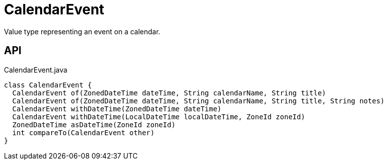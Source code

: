 = CalendarEvent
:Notice: Licensed to the Apache Software Foundation (ASF) under one or more contributor license agreements. See the NOTICE file distributed with this work for additional information regarding copyright ownership. The ASF licenses this file to you under the Apache License, Version 2.0 (the "License"); you may not use this file except in compliance with the License. You may obtain a copy of the License at. http://www.apache.org/licenses/LICENSE-2.0 . Unless required by applicable law or agreed to in writing, software distributed under the License is distributed on an "AS IS" BASIS, WITHOUT WARRANTIES OR  CONDITIONS OF ANY KIND, either express or implied. See the License for the specific language governing permissions and limitations under the License.

Value type representing an event on a calendar.

== API

[source,java]
.CalendarEvent.java
----
class CalendarEvent {
  CalendarEvent of(ZonedDateTime dateTime, String calendarName, String title)
  CalendarEvent of(ZonedDateTime dateTime, String calendarName, String title, String notes)
  CalendarEvent withDateTime(ZonedDateTime dateTime)
  CalendarEvent withDateTime(LocalDateTime localDateTime, ZoneId zoneId)
  ZonedDateTime asDateTime(ZoneId zoneId)
  int compareTo(CalendarEvent other)
}
----

